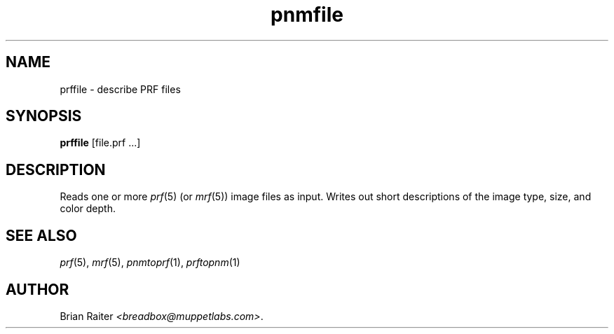 .TH pnmfile 1 "January 2001"
.SH NAME
prffile \- describe PRF files
.SH SYNOPSIS
.B prffile
[file.prf ...]
.SH DESCRIPTION
Reads one or more
.IR prf (5)
(or
.IR mrf (5))
image files as input. Writes out short descriptions of the image type,
size, and color depth.
.SH SEE ALSO
.IR prf (5),
.IR mrf (5),
.IR pnmtoprf (1),
.IR prftopnm (1)
.SH AUTHOR
Brian Raiter
.IR <breadbox@muppetlabs.com> .

